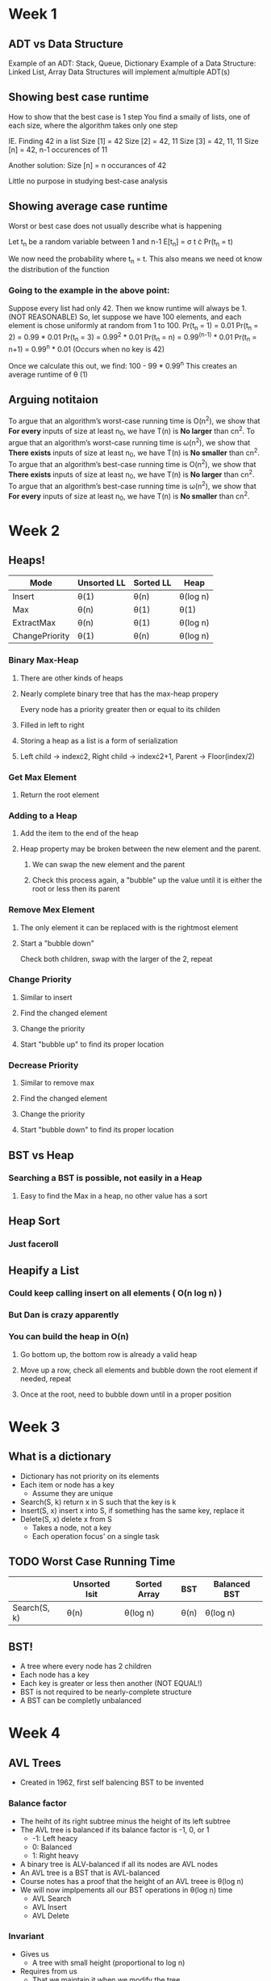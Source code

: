 * Week 1
** ADT vs Data Structure
   Example of an ADT: Stack, Queue, Dictionary
   Example of a Data Structure: Linked List, Array
   Data Structures will implement a/multiple ADT(s)
** Showing best case runtime
   How to show that the best case is 1 step
   You find a smaily of lists, one of each size, where the algorithm takes only one step
  
   IE. Finding 42 in a list
   Size [1] = 42
   Size [2] = 42, 11
   Size [3] = 42, 11, 11
   Size [n] = 42, n-1 occurences of 11

   Another solution:
   Size [n] = n occurances of 42

   Little no purpose in studying best-case analysis
** Showing average case runtime
   Worst or best case does not usually describe what is happening
   
   Let t_n be a random variable between 1 and n-1
   E[t_n] = \sigma t \cdot Pr(t_n = t)
   
   We now need the probability where t_n = t. This also means we need ot know the distribution of the function
   
*** Going to the example in the above point:
    Suppose every list had only 42. Then we know runtime will always be 1. (NOT REASONABLE)
    So, let suppose we have 100 elements, and each element is chose uniformly at random from 1 to 100.
    Pr(t_n = 1) = 0.01
    Pr(t_n = 2) = 0.99 * 0.01
    Pr(t_n = 3) = 0.99^2 * 0.01
    Pr(t_n = n) = 0.99^(n-1) * 0.01
    Pr(t_n = n+1) = 0.99^n * 0.01 (Occurs when no key is 42)
    
    Once we calculate this out, we find: 100 - 99 * 0.99^n
    This creates an average runtime of \theta (1)
** Arguing notitaion
   To argue that an algorithm’s worst-case running time is O(n^2), we show that *For every* inputs of size at least n_0, we have T(n) is *No larger* than cn^2.
   To argue that an algorithm’s worst-case running time is \omega(n^2), we show that *There exists* inputs of size at least n_0, we have T(n) is *No smaller* than cn^2.
   To argue that an algorithm’s best-case running time is O(n^2), we show that *There exists* inputs of size at least n_0, we have T(n) is *No larger* than cn^2.
   To argue that an algorithm’s best-case running time is \omega(n^2), we show that *For every* inputs of size at least n_0, we have T(n) is *No smaller* than cn^2.

* Week 2
** Heaps!
   | Mode           | Unsorted  LL | Sorted LL | Heap     |
   |----------------+--------------+-----------+----------|
   | Insert         | \theta(1)         | \theta(n)      | \theta(log n) |
   | Max            | \theta(n)         | \theta(1)      | \theta(1)     |
   | ExtractMax     | \theta(n)         | \theta(1)      | \theta(log n) |
   | ChangePriority | \theta(1)         | \theta(n)      | \theta(log n) |

*** Binary Max-Heap
**** There are other kinds of heaps
**** Nearly complete binary tree that has the max-heap propery
     Every node has a priority greater then or equal to its childen
**** Filled in left to right
**** Storing a heap as a list is a form of serialization
**** Left child \rightarrow index\cdot{}2, Right child \rightarrow index\cdot{}2+1, Parent \rightarrow Floor(index/2)
*** Get Max Element
**** Return the root element
*** Adding to a Heap
**** Add the item to the end of the heap
**** Heap property may be broken between the new element and the parent.
***** We can swap the new element and the parent
***** Check this process again, a "bubble" up the value until it is either the root or less then its parent
*** Remove Mex Element
**** The only element it can be replaced with is the rightmost element
**** Start a "bubble down"
     Check both children, swap with the larger of the 2, repeat
*** Change Priority
**** Similar to insert
**** Find the changed element
**** Change the priority
**** Start "bubble up" to find its proper location
*** Decrease Priority 
**** Similar to remove max
**** Find the changed element
**** Change the priority
**** Start "bubble down" to find its proper location

** BST vs Heap
*** Searching a BST is possible, not easily in a Heap
**** Easy to find the Max in a heap, no other value has a sort

** Heap Sort
*** Just faceroll

** Heapify a List
*** Could keep calling insert on all elements ( O(n log n) )
*** But Dan is crazy apparently
*** You can build the heap in O(n)
**** Go bottom up, the bottom row is already a valid heap
**** Move up a row, check all elements and bubble down the root element if needed, repeat
**** Once at the root, need to bubble down until in a proper position
* Week 3
** What is a dictionary
   - Dictionary has not priority on its elements
   - Each item or node has a key
     - Assume they are unique
   - Search(S, k) return x in S such that the key is k
   - Insert(S, x) insert x into S, if something has the same key, replace it
   - Delete(S, x) delete x from S
     - Takes a node, not a key
     - Each operation focus' on a single task
** TODO Worst Case Running Time
   |              | Unsorted lsit | Sorted Array | BST  | Balanced BST |
   |--------------+---------------+--------------+------+--------------|
   | Search(S, k) | \theta(n)          | \theta(log n)     | \theta(n) | \theta(log n)     |
   
** BST!
   - A tree where every node has 2 children
   - Each node has a key
   - Each key is greater or less then another (NOT EQUAL!)
   - BST is not required to be nearly-complete structure
   - A BST can be completly unbalanced
* Week 4
** AVL Trees
   - Created in 1962, first self balencing BST to be invented
*** Balance factor
    - The heiht of its right subtree minus the height of its left subtree
    - The AVL tree is balanced if its balance factor is -1, 0, or 1
      - -1: Left heacy
      - 0: Balanced
      - 1: Right heavy
    - A binary tree is ALV-balanced if all its nodes are AVL nodes
    - An AVL tree is a BST that is AVL-balanced
    - Course notes has a proof that the height of an AVL treee is \theta(log n)
    - We will now implpements all our BST operations in \theta(log n) time
      - AVL Search
      - AVL Insert
      - AVL Delete
*** Invariant
    - Gives us
      - A tree with small height (proportional to log n)
    - Requires from us
      - That we maintain it when we modify the tree
*** AVL Search
    - An AVL tree is just a BST
    - So to search, use the same BST search algorithm
    - Since we are not modifying the tree, the invariant can't be broken
*** AVL Insert
    - Start with a standard BST insert
      - The balance factors may still be fine
    - We may need to use a rotation
**** Rotations
     - We use rotations to fix an unbalanced tree
     - Change the height of a node's left and right subtrees and maintain the BST property
     - Two kinds of rotations
       - Right rotation
       - Left rotation
     - You need to maintain the same inorder traversal of the tree
     - Left
       - Increases left subtree height by 1
       - Decreases right subtree height by 1
     - Right
       - The exact opposite (Can undo a left rotation and vise versa)
*** Recurrence (Question 1)
    - Let's write a recurrence for the minimum number of nodes in an AVL tree of height h.
    - Lets call the recurrence T
      #+BEGIN_SRC python
        T(0) = 1
        T(1) = 2
        if h > 1:
        T(h) = 1 + T(h-1) + T(h-2)

        #This gives
        T(2) = 1 + T(1) + T(0) = 1+2+1 = 4
      #+END_SRC
    - This means 7 nodes is the min for a height 3 tree
*** Inserting elements (Question 2)
    - Insert 3
    - Insert 2
    - Insert 1 - BAD
      - Needs a right rotation on 3 to hold the AVL invariant 
    - Insert 4
    - Insert 5 - BAD
      - Needs a left rotation on 3
    - Insert 6 - BAD
      - Needs a left insert on 2
*** Min inserts that require a double rotation (Question 3)
    - 3.
    - Why can't 1 be the answer?
      - Inserting the first node can never cause a problem
    - Why can't 2 be the answer?
      - Insert 1
      - Insert 2
    - So 3 must be the answer. What sequence requires a double rotation?
      - Insert 3
      - Insert 1
      - Insert 2
** Augmenting Data Structures
   - Changing a data structure for practical use
     - an AVL is an augmented BST
   - 
* Week 5
** Dictionary ADT
   - Add
   - Search 
   - Delete
